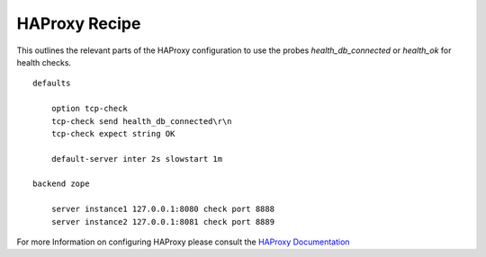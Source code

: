 HAProxy Recipe
==============

This outlines the relevant parts of the HAProxy configuration to use the probes
`health_db_connected` or `health_ok` for health checks.

::

    defaults

        option tcp-check
        tcp-check send health_db_connected\r\n
        tcp-check expect string OK

        default-server inter 2s slowstart 1m

    backend zope

        server instance1 127.0.0.1:8080 check port 8888
        server instance2 127.0.0.1:8081 check port 8889


For more Information on configuring HAProxy please consult the
`HAProxy Documentation <https://cbonte.github.io/haproxy-dconv/>`_
